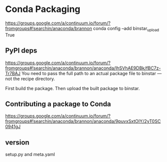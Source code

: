 * Conda Packaging
https://groups.google.com/a/continuum.io/forum/?fromgroups#!searchin/anaconda/brannon
conda config --add binstar_upload True
** PyPI deps
https://groups.google.com/a/continuum.io/forum/?fromgroups#!searchin/anaconda/brannon/anaconda/IhSVhAE9DBk/fBC7z-Tr7BAJ
You need to pass the full path to an actual package file to binstar --- not the recipe directory.

First build the package.  Then upload the built package to binstar.
** Contributing a package to Conda
https://groups.google.com/a/continuum.io/forum/?fromgroups#!searchin/anaconda/brannon/anaconda/9puvxSxtOIY/2yT0SC0941gJ
** version
setup.py and meta.yaml
